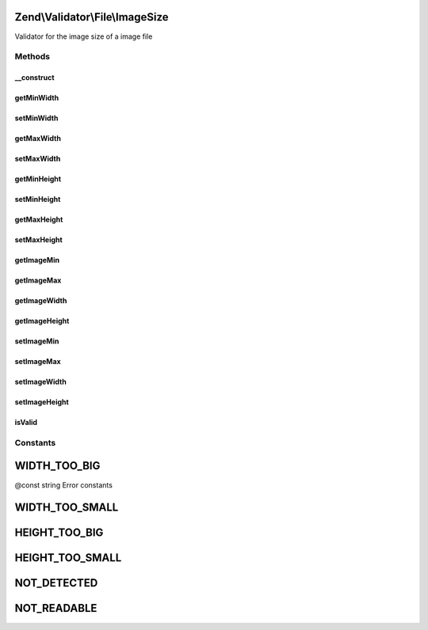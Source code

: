 .. Validator/File/ImageSize.php generated using docpx on 01/30/13 03:32am


Zend\\Validator\\File\\ImageSize
================================

Validator for the image size of a image file

Methods
+++++++

__construct
-----------

.. function:: __construct()


    Sets validator options
    
    Accepts the following option keys:
    - minheight
    - minwidth
    - maxheight
    - maxwidth

    :param array|\Traversable: 



getMinWidth
-----------

.. function:: getMinWidth()


    Returns the minimum allowed width

    :rtype: integer 



setMinWidth
-----------

.. function:: setMinWidth()


    Sets the minimum allowed width

    :param integer: 

    :rtype: ImageSize Provides a fluid interface

    :throws: Exception\InvalidArgumentException When minwidth is greater than maxwidth



getMaxWidth
-----------

.. function:: getMaxWidth()


    Returns the maximum allowed width

    :rtype: integer 



setMaxWidth
-----------

.. function:: setMaxWidth()


    Sets the maximum allowed width

    :param integer: 

    :rtype: ImageSize Provides a fluid interface

    :throws: Exception\InvalidArgumentException When maxwidth is less than minwidth



getMinHeight
------------

.. function:: getMinHeight()


    Returns the minimum allowed height

    :rtype: integer 



setMinHeight
------------

.. function:: setMinHeight()


    Sets the minimum allowed height

    :param integer: 

    :rtype: ImageSize Provides a fluid interface

    :throws: Exception\InvalidArgumentException When minheight is greater than maxheight



getMaxHeight
------------

.. function:: getMaxHeight()


    Returns the maximum allowed height

    :rtype: integer 



setMaxHeight
------------

.. function:: setMaxHeight()


    Sets the maximum allowed height

    :param integer: 

    :rtype: ImageSize Provides a fluid interface

    :throws: Exception\InvalidArgumentException When maxheight is less than minheight



getImageMin
-----------

.. function:: getImageMin()


    Returns the set minimum image sizes

    :rtype: array 



getImageMax
-----------

.. function:: getImageMax()


    Returns the set maximum image sizes

    :rtype: array 



getImageWidth
-------------

.. function:: getImageWidth()


    Returns the set image width sizes

    :rtype: array 



getImageHeight
--------------

.. function:: getImageHeight()


    Returns the set image height sizes

    :rtype: array 



setImageMin
-----------

.. function:: setImageMin()


    Sets the minimum image size

    :param array: The minimum image dimensions

    :rtype: ImageSize Provides a fluent interface



setImageMax
-----------

.. function:: setImageMax()


    Sets the maximum image size

    :param array|\Traversable: The maximum image dimensions

    :rtype: ImageSize Provides a fluent interface



setImageWidth
-------------

.. function:: setImageWidth()


    Sets the minimum and maximum image width

    :param array: The image width dimensions

    :rtype: ImageSize Provides a fluent interface



setImageHeight
--------------

.. function:: setImageHeight()


    Sets the minimum and maximum image height

    :param array: The image height dimensions

    :rtype: ImageSize Provides a fluent interface



isValid
-------

.. function:: isValid()


    Returns true if and only if the image size of $value is at least min and
    not bigger than max

    :param string|array: Real file to check for image size

    :rtype: bool 





Constants
+++++++++

WIDTH_TOO_BIG
=============

@const string Error constants

WIDTH_TOO_SMALL
===============

HEIGHT_TOO_BIG
==============

HEIGHT_TOO_SMALL
================

NOT_DETECTED
============

NOT_READABLE
============

